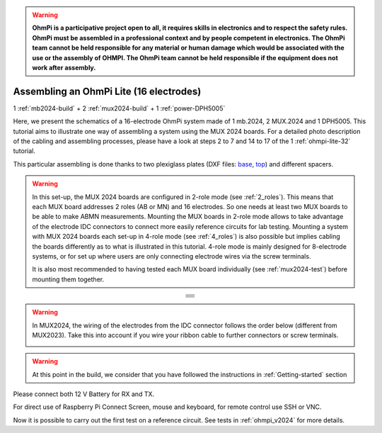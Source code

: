 
.. warning::
    **OhmPi is a participative project open to all, it requires skills in electronics and to respect the safety rules. OhmPi must be assembled in a professional context and by people competent in electronics. The OhmPi team cannot be held responsible for any material or human damage which would be associated with the use or the assembly of OHMPI. The OhmPi team cannot be held responsible if the equipment does not work after assembly.**


Assembling an OhmPi Lite (16 electrodes)
****************************************

1 :ref:`mb2024-build` + 2 :ref:`mux2024-build` + 1 :ref:`power-DPH5005`

Here, we present the schematics of a 16-electrode OhmPi system made of 1 mb.2024, 2 MUX.2024 and 1 DPH5005.
This tutorial aims to illustrate one way of assembling a system using the MUX 2024 boards.
For a detailed photo description of the cabling and assembling processes, please have a look at steps 2 to 7 and 14 to 17
of the 1 :ref:`ohmpi-lite-32` tutorial.

This particular assembling is done thanks to two plexiglass plates (DXF files: `base <../../../_static/base.dxf>`_, `top <../../../_static/top.dxf>`_) and different spacers.

.. warning::
  In this set-up, the MUX 2024 boards are configured in 2-role mode (see :ref:`2_roles`). This means that each MUX
  board addresses 2 roles (AB or MN) and 16 electrodes. So one needs at least two MUX boards to be able to make ABMN
  measurements. Mounting the MUX boards in 2-role mode allows to take advantage of the electrode IDC connectors to
  connect more easily reference circuits for lab testing. Mounting a system with MUX 2024 boards each set-up in 4-role
  mode (see :ref:`4_roles`) is also possible but implies cabling the boards differently as to what is illustrated in
  this tutorial. 4-role mode is mainly designed for 8-electrode systems, or for set up where users are only connecting
  electrode wires via the screw terminals.


  It is also most recommended to having tested each MUX board individually (see :ref:`mux2024-test`) before mounting
  them together.

.. table::
   :align: center
   
   +--------------------------------------------------------------------------------------------------------+
   |   .. image:: ../../../img/v2024.x.x/ohmpi_lite16/1.jpg                                                 |
   |      :width: 1100px                                                                                    |
   +--------------------------------------------------------------------------------------------------------+
   |   .. image:: ../../../img/v2024.x.x/ohmpi_lite16/2.jpg                                                 |
   |      :width: 1100px                                                                                    |
   +--------------------------------------------------------------------------------------------------------+
   |   .. image:: ../../../img/v2024.x.x/ohmpi_lite16/3.jpg                                                 |
   |      :width: 1100px                                                                                    |
   +--------------------------------------------------------------------------------------------------------+
   |   .. image:: ../../../img/v2024.x.x/ohmpi_lite16/4.jpg                                                 |
   |      :width: 1100px                                                                                    |
   +--------------------------------------------------------------------------------------------------------+
   |   .. image:: ../../../img/v2024.x.x/ohmpi_lite16/5.jpg                                                 |
   |      :width: 1100px                                                                                    |
   +--------------------------------------------------------------------------------------------------------+
   |   .. image:: ../../../img/v2024.x.x/ohmpi_lite16/6.jpg                                                 |
   |      :width: 1100px                                                                                    |
   +--------------------------------------------------------------------------------------------------------+
   |   .. image:: ../../../img/v2024.x.x/ohmpi_lite16/7.jpg                                                 |
   |      :width: 1100px                                                                                    |
   +--------------------------------------------------------------------------------------------------------+
   
.. warning::
   In MUX2024, the wiring of the electrodes from the IDC connector follows the order below (different from MUX2023).
   Take this into account if you wire your ribbon cable to further connectors or screw terminals.

   .. image:: ../../../img/mux2024-idc.jpg

.. warning::
      At this point in the build, we consider that you have followed the instructions in :ref:`Getting-started` section


Please connect both 12 V Battery for RX and TX.

For direct use of Raspberry Pi Connect Screen, mouse and keyboard, for remote control use SSH or VNC.

Now it is possible to carry out the first test on a reference circuit. See tests in :ref:`ohmpi_v2024` for more details.
